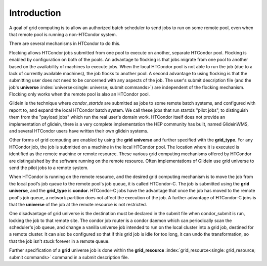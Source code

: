 Introduction
============

A goal of grid computing is to allow an authorized batch scheduler to send
jobs to run on some remote pool, even when that remote pool is running
a non-HTCondor system.

There are several mechanisms in HTCondor to do this.

Flocking allows HTCondor jobs submitted from one pool to execute on another,
separate HTCondor pool. Flocking is enabled by configuration on both of 
the pools. An advantage to flocking is that jobs migrate from one pool 
to another based on the availability of machines to execute jobs. When 
the local HTCondor pool is not able to run the job (due to a lack of 
currently available machines), the job flocks to another pool. A second 
advantage to using flocking is that the submitting user does not need to be
concerned with any aspects of the job. The user's submit description
file (and the job's
**universe** :index:`universe<single: universe; submit commands>`) are independent
of the flocking mechanism. Flocking only works when the remote pool is
also an HTCondor pool.

Glidein is the technique where *condor_startds* are submitted as jobs to 
some remote batch systems, and configured with report to, and expand the
local HTCondor batch system.  We call these jobs that run startds "pilot
jobs", to distinguish them from the "payload jobs" which run the real user's
domain work.  HTCondor itself does not provide an implementation of glidein,
there is a very complete implementation the HEP community has built, named
GlideinWMS, and several HTCondor users have written their own glidein
systems.

Other forms of grid computing are enabled by using the **grid**
**universe** and further specified with the **grid_type**. For any
HTCondor job, the job is submitted on a machine in the local HTCondor
pool. The location where it is executed is identified as the remote
machine or remote resource. These various grid computing mechanisms
offered by HTCondor are distinguished by the software running on the
remote resource.  Often implementations of Glidein use grid universe
to send the pilot jobs to a remote system.

When HTCondor is running on the remote resource, and the desired grid
computing mechanism is to move the job from the local pool's job queue
to the remote pool's job queue, it is called HTCondor-C. The job is
submitted using the **grid** **universe**, and the **grid_type** is
**condor**. HTCondor-C jobs have the advantage that once the job has
moved to the remote pool's job queue, a network partition does not
affect the execution of the job. A further advantage of HTCondor-C jobs
is that the **universe** of the job at the remote resource is not
restricted.

One disadvantage of grid universe is the destination must be declared
in the submit file when condor_submit is run, locking the job to that
remote site.  The condor job router is a condor daemon which can
periodically scan the scheduler's job queue, and change a vanilla universe
job intended to run on the local cluster into a grid job, destined for 
a remote cluster.  It can also be configured so that if this grid job is
idle for too long, it can undo the transformation, so that the job isn't
stuck forever in a remote queue.

Further specification of a **grid** universe job is done within the
**grid_resource** :index:`grid_resource<single: grid_resource; submit commands>`
command in a submit description file.


